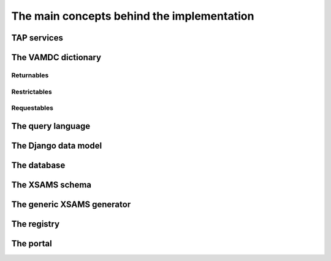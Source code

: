 .. _concepts:

The main concepts behind the implementation
=============================================


TAP services
---------------

The VAMDC dictionary
---------------------

Returnables
~~~~~~~~~~~~~~~~~

Restrictables
~~~~~~~~~~~~~~~~~

Requestables
~~~~~~~~~~~~~~~~~


The query language
---------------------

The Django data model
------------------------

The database
----------------

The XSAMS schema
-------------------

The generic XSAMS generator
------------------------------


The registry
---------------

The portal
---------------
